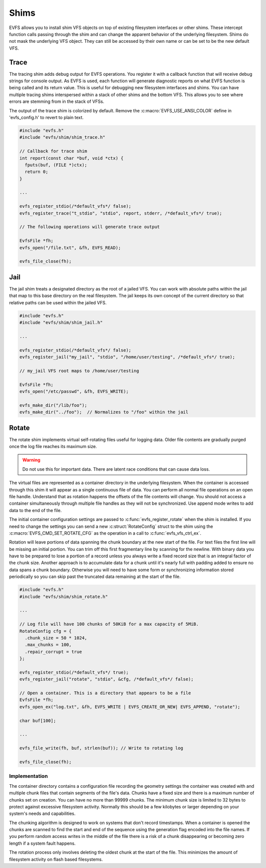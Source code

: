 =====
Shims
=====

EVFS allows you to install shim VFS objects on top of existing filesystem interfaces or other shims. These intercept function calls passing through the shim and can change the apparent behavior of the underlying filesystem. Shims do not mask the underlying VFS object. They can still be accessed by their own name or can be set to be the new default VFS.



Trace
-----

The tracing shim adds debug output for EVFS operations. You register it with a callback function that will receive debug strings for console output. As EVFS is used, each function will generate diagnostic reports on what EVFS function is being called and its return value. This is useful for debugging new filesystem interfaces and shims. You can have multiple tracing shims interspersed within a stack of other shims and the bottom VFS. This allows you to see where errors are stemming from in the stack of VFSs.

The output of the trace shim is colorized by default. Remove the :c:macro:`EVFS_USE_ANSI_COLOR` define in 'evfs_config.h' to revert to plain text.

.. c:function:: int evfs_register_trace(const char *vfs_name, const char *old_vfs_name, int (*report)(const char *buf, void *ctx), void *ctx, bool default_vfs)

  Register a tracing filesystem shim.

  :param vfs_name:      Name of new shim
  :param old_vfs_name:  Existing VFS to wrap with shim
  :param report:        Callback function for trace output
  :param ctx:           User defined context for the report callback
  :param default_vfs:   Make this the default VFS when true

  :return: EVFS_OK on success


.. code-block:: c

  #include "evfs.h"
  #include "evfs/shim/shim_trace.h"

  // Callback for trace shim
  int report(const char *buf, void *ctx) {
    fputs(buf, (FILE *)ctx);
    return 0;
  }

  ...

  evfs_register_stdio(/*default_vfs*/ false);
  evfs_register_trace("t_stdio", "stdio", report, stderr, /*default_vfs*/ true);

  // The following operations will generate trace output

  EvfsFile *fh;
  evfs_open("/file.txt", &fh, EVFS_READ);

  evfs_file_close(fh);



Jail
----

The jail shim treats a designated directory as the root of a jailed VFS. You can work with absolute paths within the jail that map to this base directory on the real filesystem. The jail keeps its own concept of the current directory so that relative paths can be used within the jailed VFS.

.. c:function:: int evfs_register_jail(const char *vfs_name, const char *old_vfs_name, const char *jail_root, bool default_vfs)

  Register a jail filesystem shim.

  :param vfs_name:      Name of new shim
  :param old_vfs_name:  Existing VFS to wrap with shim
  :param default_vfs:   Make this the default VFS when true

  :return: EVFS_OK on success


.. code-block:: c

  #include "evfs.h"
  #include "evfs/shim/shim_jail.h"

  ...

  evfs_register_stdio(/*default_vfs*/ false);
  evfs_register_jail("my_jail", "stdio", "/home/user/testing", /*default_vfs*/ true);

  // my_jail VFS root maps to /home/user/testing

  EvfsFile *fh;
  evfs_open("/etc/passwd", &fh, EVFS_WRITE);

  evfs_make_dir("/lib/foo");
  evfs_make_dir("../foo");  // Normalizes to "/foo" within the jail




Rotate
------

The rotate shim implements virtual self-rotating files useful for logging data.
Older file contents are gradually purged once the log file reaches its
maximum size. 

.. warning::
  Do not use this for important data. There are latent race
  conditions that can cause data loss.


The virtual files are represented as a container directory in the underlying
filesystem. When the container is accessed through this shim it will appear as a single
continuous file of data. You can perform all normal file operations on an
open file handle. Understand that as rotation happens the offsets of the
file contents will change. You should not access a container simultaneously
through multiple file handles as they will not be synchronized. Use append
mode writes to add data to the end of the file.

The initial container configuration settings are passed to
:c:func:`evfs_register_rotate` when the shim is installed. If you need to change the
settings you can send a new :c:struct:`RotateConfig` struct to the shim using the 
:c:macro:`EVFS_CMD_SET_ROTATE_CFG` as the operation in a call to :c:func:`evfs_vfs_ctrl_ex`.

Rotation will leave portions of data spanning the chunk boundary at the new
start of the file. For text files the first line will be missing an initial
portion. You can trim off this first fragmentary line by scanning for the
newline. With binary data you have to be prepared to lose a portion of a record
unless you always write a fixed record size that is an integral factor of the
chunk size. Another approach is to accumulate data for a chunk until it's
nearly full with padding added to ensure no data spans a chunk boundary.
Otherwise you will need to have some form or synchronizing information stored
periodically so you can skip past the truncated data remaining at the start of
the file.


.. c:struct:: RotateConfig

  Configuration settings for the rotate shim

  * :c:texpr:`uint32_t` chunk_size     - Size of each chunk
  * :c:texpr:`uint32_t` max_chunks     - Maximum chunks in the file container
  * :c:texpr:`bool`     repair_corrupt - Repair corrupted containers


.. c:function:: int evfs_register_rotate(const char *vfs_name, const char *old_vfs_name, RotateConfig *cfg, bool default_vfs)

  Register a rotate filesystem shim.

  :param vfs_name:      Name of new shim
  :param old_vfs_name:  Existing VFS to wrap with shim
  :param cfg:           Configuration settings for new containers
  :param default_vfs:   Make this the default VFS when true

  :return: EVFS_OK on success



.. code-block:: c

  #include "evfs.h"
  #include "evfs/shim/shim_rotate.h"

  ...

  // Log file will have 100 chunks of 50KiB for a max capacity of 5MiB.
  RotateConfig cfg = {
    .chunk_size = 50 * 1024,
    .max_chunks = 100,
    .repair_corrupt = true
  };

  evfs_register_stdio(/*default_vfs*/ true);
  evfs_register_jail("rotate", "stdio", &cfg, /*default_vfs*/ false);

  // Open a container. This is a directory that appears to be a file
  EvfsFile *fh;
  evfs_open_ex("log.txt", &fh, EVFS_WRITE | EVFS_CREATE_OR_NEW| EVFS_APPEND, "rotate");

  char buf[100];

  ...

  evfs_file_write(fh, buf, strlen(buf)); // Write to rotating log

  evfs_file_close(fh);

Implementation
~~~~~~~~~~~~~~

The container directory contains a configuration file recording the
geometry settings the container was created with and multiple chunk files
that contain segments of the file's data. Chunks have a fixed size and there
is a maximum number of chunks set on creation. You can have no more than
99999 chunks. The minimum chunk size is limited to 32 bytes to protect against
excessive filesystem activity. Normally this should be a few kilobytes or larger
depending on your system's needs and capabilities.

The chunking algorithm is designed to work on systems that don't record
timestamps. When a container is opened the chunks are scanned to find the
start and end of the sequence using the generation flag encoded into the file
names. If you perform random access writes in the middle of the file there is
a risk of a chunk disappearing or becoming zero length if a system fault
happens.

The rotation process only involves deleting the oldest chunk at the start of
the file. This minimizes the amount of filesystem activity on flash based
filesystems.





